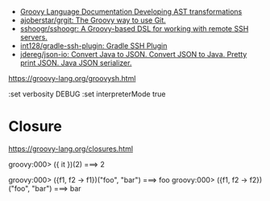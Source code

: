 - [[https://docs.groovy-lang.org/docs/next/html/documentation/#developing-ast-xforms][Groovy Language Documentation Developing AST transformations]]
- [[https://github.com/ajoberstar/grgit][ajoberstar/grgit: The Groovy way to use Git.]]
- [[https://github.com/sshoogr/sshoogr][sshoogr/sshoogr: A Groovy-based DSL for working with remote SSH servers.]]
- [[https://github.com/int128/gradle-ssh-plugin][int128/gradle-ssh-plugin: Gradle SSH Plugin]]
- [[https://github.com/jdereg/json-io][jdereg/json-io: Convert Java to JSON. Convert JSON to Java. Pretty print JSON. Java JSON serializer.]]

https://groovy-lang.org/groovysh.html

:set verbosity DEBUG
:set interpreterMode true

* Closure

https://groovy-lang.org/closures.html

groovy:000> ({ it })(2)
===> 2

groovy:000> ({f1, f2 -> f1})("foo", "bar")
===> foo
groovy:000> ({f1, f2 -> f2})("foo", "bar")
===> bar
